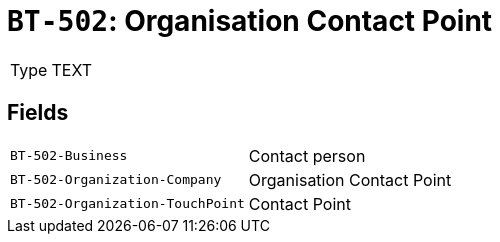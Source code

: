 = `BT-502`: Organisation Contact Point
:navtitle: Business Terms

[horizontal]
Type:: TEXT

== Fields
[horizontal]
  `BT-502-Business`:: Contact person
  `BT-502-Organization-Company`:: Organisation Contact Point
  `BT-502-Organization-TouchPoint`:: Contact Point
